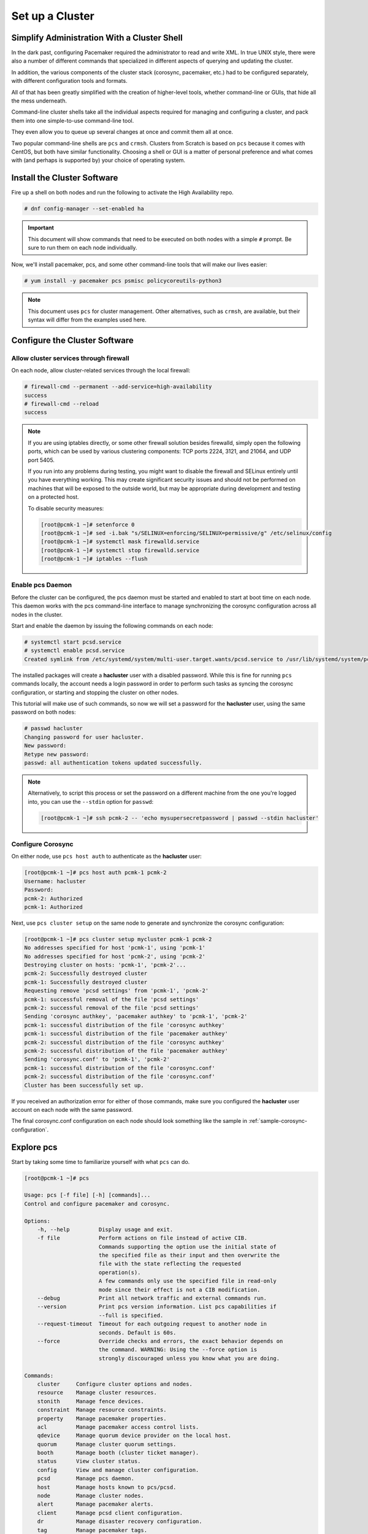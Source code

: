Set up a Cluster
----------------

Simplify Administration With a Cluster Shell
############################################

In the dark past, configuring Pacemaker required the administrator to
read and write XML.  In true UNIX style, there were also a number of
different commands that specialized in different aspects of querying
and updating the cluster.

In addition, the various components of the cluster stack (corosync, pacemaker,
etc.) had to be configured separately, with different configuration tools and
formats.

All of that has been greatly simplified with the creation of higher-level tools,
whether command-line or GUIs, that hide all the mess underneath.

Command-line cluster shells take all the individual aspects required for
managing and configuring a cluster, and pack them into one simple-to-use
command-line tool.

They even allow you to queue up several changes at once and commit
them all at once.

Two popular command-line shells are ``pcs`` and ``crmsh``. Clusters from Scratch is
based on ``pcs`` because it comes with CentOS, but both have similar
functionality. Choosing a shell or GUI is a matter of personal preference and
what comes with (and perhaps is supported by) your choice of operating system.


Install the Cluster Software
############################

Fire up a shell on both nodes and run the following to activate the High
Availability repo.

.. code-block:: none

    # dnf config-manager --set-enabled ha

.. IMPORTANT::

    This document will show commands that need to be executed on both nodes
    with a simple ``#`` prompt. Be sure to run them on each node individually.

Now, we'll install pacemaker, pcs, and some other command-line tools that will
make our lives easier:

.. code-block:: none

    # yum install -y pacemaker pcs psmisc policycoreutils-python3
    
.. NOTE::

    This document uses ``pcs`` for cluster management. Other alternatives,
    such as ``crmsh``, are available, but their syntax
    will differ from the examples used here.

Configure the Cluster Software
##############################

.. index::
   single: firewall

Allow cluster services through firewall
_______________________________________

On each node, allow cluster-related services through the local firewall:

.. code-block:: none

    # firewall-cmd --permanent --add-service=high-availability
    success
    # firewall-cmd --reload
    success

.. NOTE ::

    If you are using iptables directly, or some other firewall solution besides
    firewalld, simply open the following ports, which can be used by various
    clustering components: TCP ports 2224, 3121, and 21064, and UDP port 5405.

    If you run into any problems during testing, you might want to disable
    the firewall and SELinux entirely until you have everything working.
    This may create significant security issues and should not be performed on
    machines that will be exposed to the outside world, but may be appropriate
    during development and testing on a protected host.

    To disable security measures:

    .. code-block:: none

        [root@pcmk-1 ~]# setenforce 0
        [root@pcmk-1 ~]# sed -i.bak "s/SELINUX=enforcing/SELINUX=permissive/g" /etc/selinux/config
        [root@pcmk-1 ~]# systemctl mask firewalld.service
        [root@pcmk-1 ~]# systemctl stop firewalld.service
        [root@pcmk-1 ~]# iptables --flush

Enable pcs Daemon
_________________

Before the cluster can be configured, the pcs daemon must be started and enabled
to start at boot time on each node. This daemon works with the pcs command-line interface
to manage synchronizing the corosync configuration across all nodes in the cluster.

Start and enable the daemon by issuing the following commands on each node:

.. code-block:: none

    # systemctl start pcsd.service
    # systemctl enable pcsd.service
    Created symlink from /etc/systemd/system/multi-user.target.wants/pcsd.service to /usr/lib/systemd/system/pcsd.service.

The installed packages will create a **hacluster** user with a disabled password.
While this is fine for running ``pcs`` commands locally,
the account needs a login password in order to perform such tasks as syncing
the corosync configuration, or starting and stopping the cluster on other nodes.

This tutorial will make use of such commands,
so now we will set a password for the **hacluster** user, using the same password
on both nodes:

.. code-block:: none

    # passwd hacluster
    Changing password for user hacluster.
    New password:
    Retype new password:
    passwd: all authentication tokens updated successfully.

.. NOTE::

    Alternatively, to script this process or set the password on a
    different machine from the one you're logged into, you can use
    the ``--stdin`` option for ``passwd``:

    .. code-block:: none

        [root@pcmk-1 ~]# ssh pcmk-2 -- 'echo mysupersecretpassword | passwd --stdin hacluster'

Configure Corosync
__________________

On either node, use ``pcs host auth`` to authenticate as the **hacluster** user:

.. code-block:: none

    [root@pcmk-1 ~]# pcs host auth pcmk-1 pcmk-2
    Username: hacluster
    Password:
    pcmk-2: Authorized
    pcmk-1: Authorized

Next, use ``pcs cluster setup`` on the same node to generate and synchronize the
corosync configuration:

.. code-block:: none

    [root@pcmk-1 ~]# pcs cluster setup mycluster pcmk-1 pcmk-2
    No addresses specified for host 'pcmk-1', using 'pcmk-1'
    No addresses specified for host 'pcmk-2', using 'pcmk-2'
    Destroying cluster on hosts: 'pcmk-1', 'pcmk-2'...
    pcmk-2: Successfully destroyed cluster
    pcmk-1: Successfully destroyed cluster
    Requesting remove 'pcsd settings' from 'pcmk-1', 'pcmk-2'
    pcmk-1: successful removal of the file 'pcsd settings'
    pcmk-2: successful removal of the file 'pcsd settings'
    Sending 'corosync authkey', 'pacemaker authkey' to 'pcmk-1', 'pcmk-2'
    pcmk-1: successful distribution of the file 'corosync authkey'
    pcmk-1: successful distribution of the file 'pacemaker authkey'
    pcmk-2: successful distribution of the file 'corosync authkey'
    pcmk-2: successful distribution of the file 'pacemaker authkey'
    Sending 'corosync.conf' to 'pcmk-1', 'pcmk-2'
    pcmk-1: successful distribution of the file 'corosync.conf'
    pcmk-2: successful distribution of the file 'corosync.conf'
    Cluster has been successfully set up.

If you received an authorization error for either of those commands, make
sure you configured the **hacluster** user account on each node
with the same password.

The final corosync.conf configuration on each node should look
something like the sample in :ref:`sample-corosync-configuration`.

Explore pcs
###########

Start by taking some time to familiarize yourself with what ``pcs`` can do.

.. code-block:: none

    [root@pcmk-1 ~]# pcs
    
    Usage: pcs [-f file] [-h] [commands]...
    Control and configure pacemaker and corosync.
    
    Options:
        -h, --help         Display usage and exit.
        -f file            Perform actions on file instead of active CIB.
                           Commands supporting the option use the initial state of
                           the specified file as their input and then overwrite the
                           file with the state reflecting the requested
                           operation(s).
                           A few commands only use the specified file in read-only
                           mode since their effect is not a CIB modification.
        --debug            Print all network traffic and external commands run.
        --version          Print pcs version information. List pcs capabilities if
                           --full is specified.
        --request-timeout  Timeout for each outgoing request to another node in
                           seconds. Default is 60s.
        --force            Override checks and errors, the exact behavior depends on
                           the command. WARNING: Using the --force option is
                           strongly discouraged unless you know what you are doing.

    Commands:
        cluster     Configure cluster options and nodes.
        resource    Manage cluster resources.
        stonith     Manage fence devices.
        constraint  Manage resource constraints.
        property    Manage pacemaker properties.
        acl         Manage pacemaker access control lists.
        qdevice     Manage quorum device provider on the local host.
        quorum      Manage cluster quorum settings.
        booth       Manage booth (cluster ticket manager).
        status      View cluster status.
        config      View and manage cluster configuration.
        pcsd        Manage pcs daemon.
        host        Manage hosts known to pcs/pcsd.
        node        Manage cluster nodes.
        alert       Manage pacemaker alerts.
        client      Manage pcsd client configuration.
        dr          Manage disaster recovery configuration.
        tag         Manage pacemaker tags.


As you can see, the different aspects of cluster management are separated
into categories. To discover the functionality available in each of these
categories, one can issue the command ``pcs <CATEGORY> help``.  Below is an
example of all the options available under the status category.

.. code-block:: none

    [root@pcmk-1 ~]# pcs status help
    
    Usage: pcs status [commands]...
    View current cluster and resource status
    Commands:
        [status] [--full] [--hide-inactive]
            View all information about the cluster and resources (--full provides
            more details, --hide-inactive hides inactive resources).
    
        resources [--hide-inactive]
            Show status of all currently configured resources. If --hide-inactive
            is specified, only show active resources.
    
        cluster
            View current cluster status.
    
        corosync
            View current membership information as seen by corosync.
    
        quorum
            View current quorum status.

        qdevice <device model> [--full] [<cluster name>]
            Show runtime status of specified model of quorum device provider.  Using
            --full will give more detailed output.  If <cluster name> is specified,
            only information about the specified cluster will be displayed.
    
        booth
            Print current status of booth on the local node.
    
        nodes [corosync | both | config]
            View current status of nodes from pacemaker. If 'corosync' is
            specified, view current status of nodes from corosync instead. If
            'both' is specified, view current status of nodes from both corosync &
            pacemaker. If 'config' is specified, print nodes from corosync &
            pacemaker configuration.
    
        pcsd [<node>]...
            Show current status of pcsd on nodes specified, or on all nodes
            configured in the local cluster if no nodes are specified.
    
        xml
            View xml version of status (output from crm_mon -r -1 -X).

Additionally, if you are interested in the version and supported cluster stack(s)
available with your Pacemaker installation, run:

.. code-block:: none

    [root@pcmk-1 ~]# pacemakerd --features
    Pacemaker 2.0.5-4.el8 (Build: ba59be7122)
    Supporting v3.6.1:  generated-manpages agent-manpages ncurses libqb-logging libqb-ipc systemd nagios  corosync-native atomic-attrd acls cibsecrets
